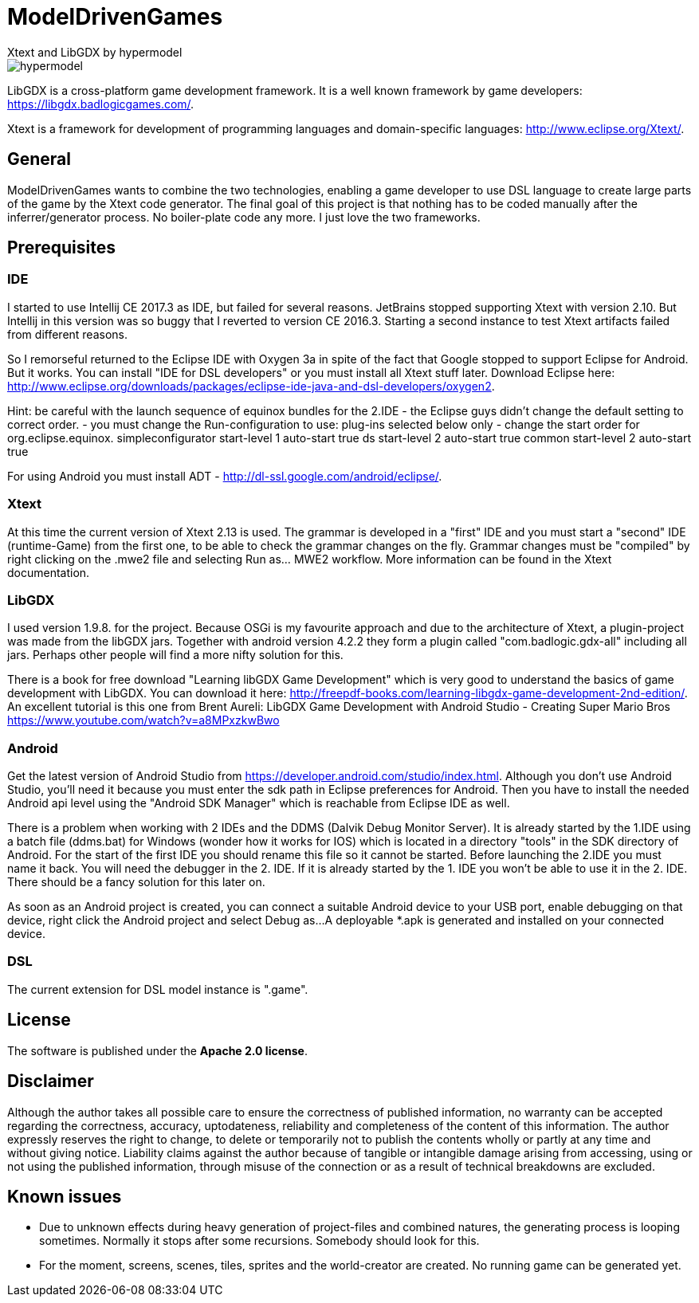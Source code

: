 = ModelDrivenGames
Xtext and LibGDX by hypermodel

image::hypermodel.png[]

LibGDX is a cross-platform game development framework. It is a well known framework by game developers: https://libgdx.badlogicgames.com/.

Xtext is a framework for development of programming languages and domain-specific languages: http://www.eclipse.org/Xtext/.

== General
ModelDrivenGames wants to combine the two technologies, enabling a game developer to use DSL language to create large parts of the game by the Xtext code generator. The final goal of this project is that nothing has to be coded manually after the inferrer/generator process. No boiler-plate code any more. I just love the two frameworks.

== Prerequisites

=== IDE
I started to use Intellij CE 2017.3 as IDE, but failed for several reasons. JetBrains stopped supporting Xtext with version 2.10. But Intellij in this version was so buggy that I reverted to version CE 2016.3. Starting a second instance to test Xtext artifacts failed from different reasons. 

So I remorseful returned to the Eclipse IDE with Oxygen 3a in spite of the fact that Google stopped to support Eclipse for Android. But it works. You can install "IDE for DSL developers" or you must install all Xtext stuff later. Download Eclipse here: http://www.eclipse.org/downloads/packages/eclipse-ide-java-and-dsl-developers/oxygen2. 

Hint: be careful with the launch sequence of equinox bundles for the 2.IDE - the Eclipse guys didn't change the default setting to correct order.
- you must change the Run-configuration to use: plug-ins selected below only
- change the start order for org.eclipse.equinox.
	simpleconfigurator start-level 1 auto-start true
	ds start-level 2 auto-start true
	common start-level 2 auto-start true

For using Android you must install ADT - http://dl-ssl.google.com/android/eclipse/. 

=== Xtext
At this time the current version of Xtext 2.13 is used. The grammar is developed in a  "first" IDE and you must start a "second" IDE (runtime-Game) from the first one, to be able to check the grammar changes on the fly. Grammar changes must be "compiled" by right clicking on the .mwe2 file and selecting Run as... MWE2 workflow. More information can be found in the Xtext documentation.

=== LibGDX
I used version 1.9.8. for the project. Because OSGi is my favourite approach and due to the architecture of Xtext, a plugin-project was made from the libGDX jars. Together with android version 4.2.2 they form a plugin called "com.badlogic.gdx-all" including all jars. Perhaps other people will find a more nifty solution for this.

There is a book for free download "Learning libGDX Game Development" which is very good to understand the basics of game development with LibGDX. You can download it here: http://freepdf-books.com/learning-libgdx-game-development-2nd-edition/. An excellent tutorial is this one from Brent Aureli: LibGDX Game Development with Android Studio - Creating Super Mario Bros https://www.youtube.com/watch?v=a8MPxzkwBwo

=== Android
Get the latest version of Android Studio from https://developer.android.com/studio/index.html. Although you don't use Android Studio, you'll need it because you must enter the sdk path in Eclipse preferences for Android. Then you have to install the needed Android api level using the "Android SDK Manager" which is reachable from Eclipse IDE as well.

There is a problem when working with 2 IDEs and the DDMS (Dalvik Debug Monitor Server). It is already started by the 1.IDE using a batch file (ddms.bat) for Windows (wonder how it works for IOS) which is located in a directory "tools" in the SDK directory of Android. For the start of the first IDE you should rename this file so it cannot be started. Before launching the 2.IDE you must name it back. You will need the debugger in the 2. IDE. If it is already started by the 1. IDE you won't be able to use it in the 2. IDE. There should be a fancy solution for this later on.

As soon as an Android project is created, you can connect a suitable Android device to your USB port, enable debugging on that device, right click the Android project and select Debug as...
A deployable *.apk is generated and installed on your connected device.

=== DSL
The current extension for DSL model instance is ".game".

== License
The software is published under the *Apache 2.0 license*.

== Disclaimer
Although the author takes all possible care to ensure the correctness of published information, no warranty can be accepted regarding the correctness, accuracy, uptodateness, reliability and completeness of the content of this information. The author expressly reserves the right to change, to delete or temporarily not to publish the contents wholly or partly at any time and without giving notice. Liability claims against the author because of tangible or intangible damage arising from accessing, using or not using the published information, through misuse of the connection or as a result of technical breakdowns are excluded.

== Known issues
- Due to unknown effects during heavy generation of project-files and combined natures, the generating process is looping sometimes. Normally it stops after some recursions. Somebody should look for this.
- For the moment, screens, scenes, tiles, sprites and the world-creator are created. No running game can be generated yet.
